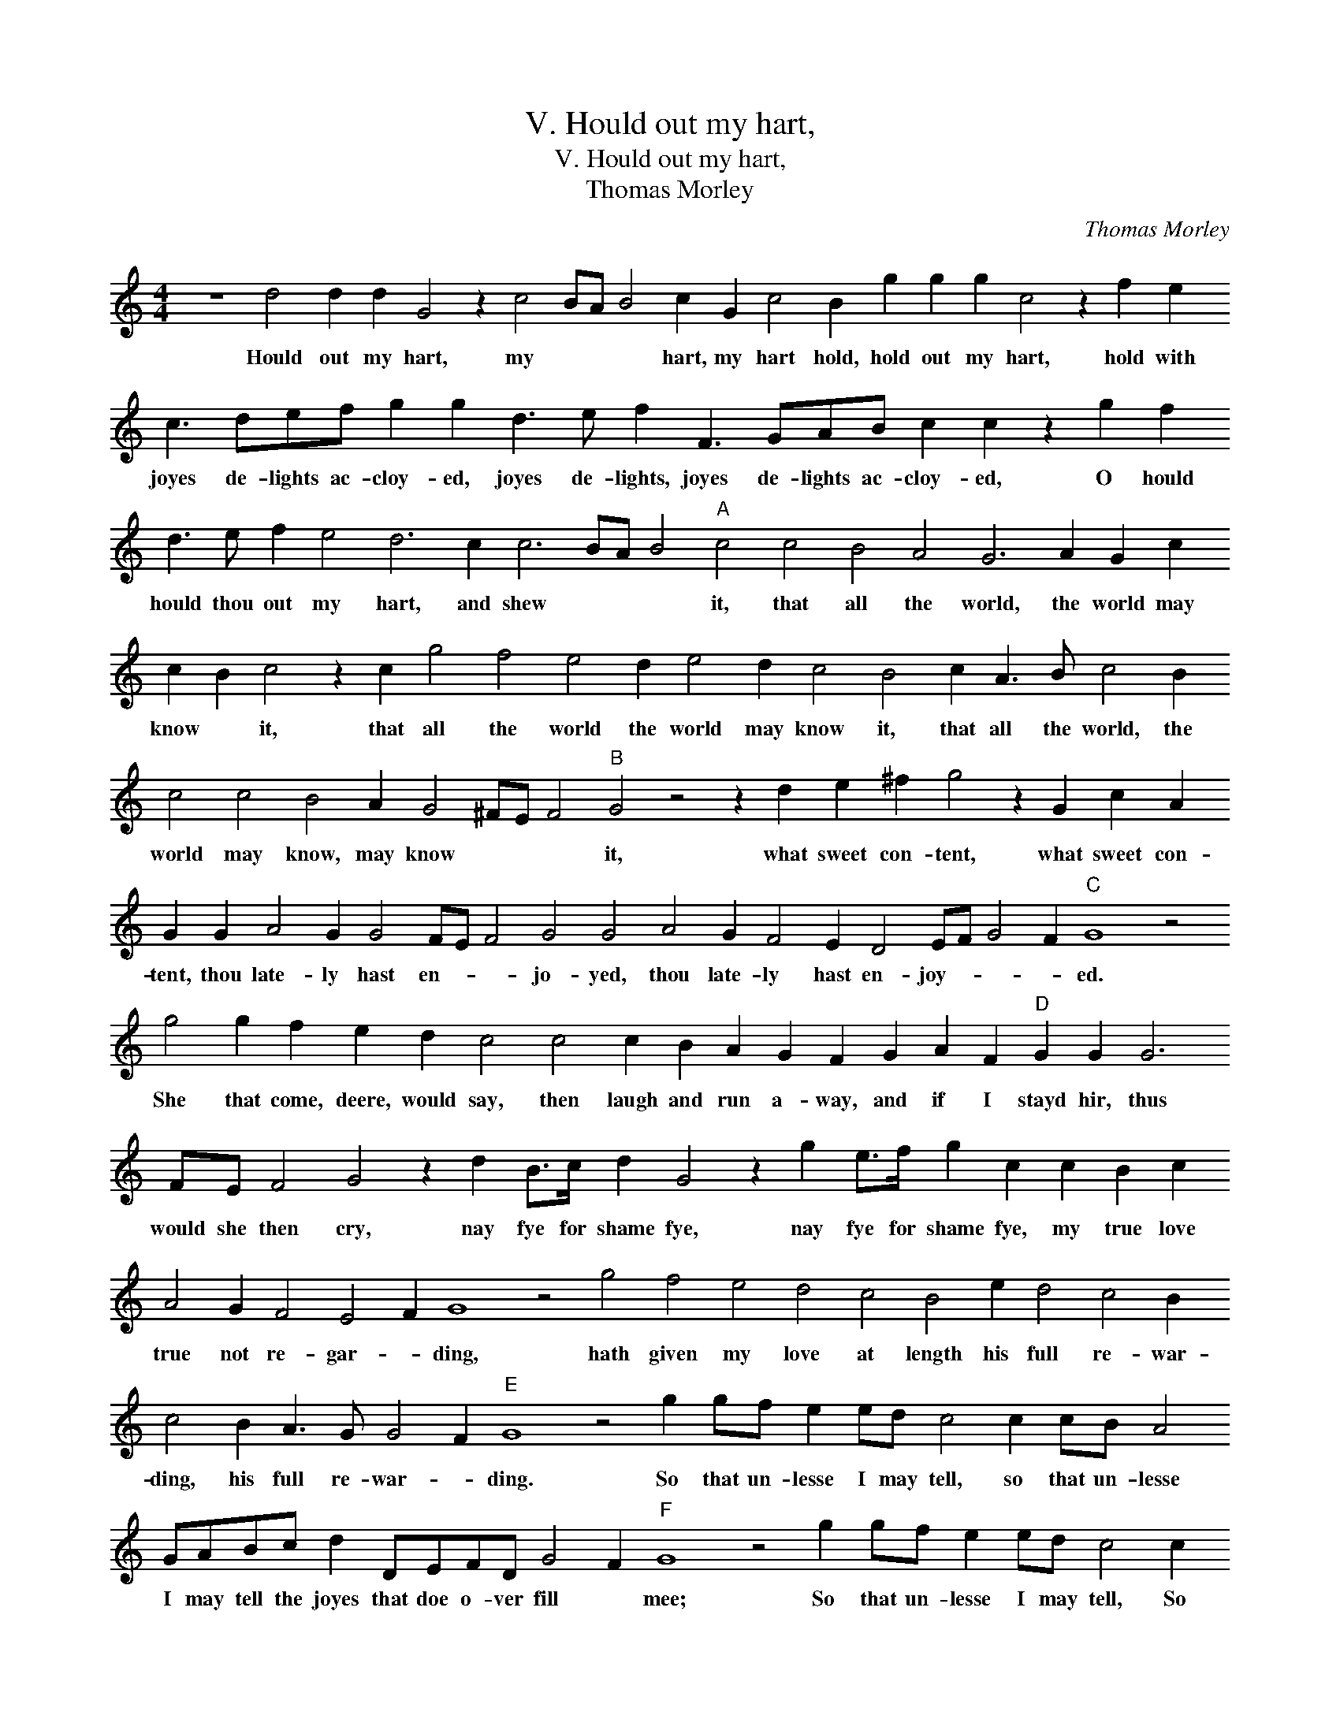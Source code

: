 X:1
T:V. Hould out my hart,
T:V. Hould out my hart,
T:Thomas Morley
C:Thomas Morley
L:1/8
M:4/4
K:C
V:1 treble 
V:1
 z8 d4 d2 d2 G4 z2 c4 BA B4 c2 G2 c4 B2 g2 g2 g2 c4 z2 f2 e2 c3 def g2 g2 d3 e f2 F3 GAB c2 c2 z2 g2 f2 d3 e f2 e4 d6 c2 c6 BA B4"A" c4 c4 B4 A4 G6 A2 G2 c2 c2 B2 c4 z2 c2 g4 f4 e4 d2 e4 d2 c4 B4 c2 A3 B c4 B2 c4 c4 B4 A2 G4 ^FE F4"B" G4 z4 z2 d2 e2 ^f2 g4 z2 G2 c2 A2 G2 G2 A4 G2 G4 FE F4 G4 G4 A4 G2 F4 E2 D4 EF G4 F2"C" G8 z4 g4 g2 f2 e2 d2 c4 c4 c2 B2 A2 G2 F2 G2 A2 F2"D" G2 G2 G6 FE F4 G4 z2 d2 B>c d2 G4 z2 g2 e>f g2 c2 c2 B2 c2 A4 G2 F4 E4 F2 G8 z4 g4 f4 e4 d4 c4 B4 e2 d4 c4 B2 c4 B2 A3 G G4 F2"E" G8 z4 g2 gf e2 ed c4 c2 cB A4 GABc d2 DEFD G4 F2"F" G8 z4 g2 gf e2 ed c4 c2 cB A2 AG F2 CDEFGABc d4 d2 c2 Bc d2 A2 B4 e4 f6 e2 d2 d2 c2 c2 B2 B2 c6 BA B4 !fermata!c16 |] %1
w: Hould out my hart, my * * * hart, my hart hold, hold out my hart, hold with joyes de- lights ac- cloy- ed, joyes de- lights, joyes de- lights ac- cloy- ed, O hould hould thou out my hart, and shew * * * it, that all the world, the world may know * it, that all the world the world may know it, that all the world, the world may know, may know * * * it, what sweet con- tent, what sweet con- tent, thou late- ly hast en- * * jo- yed, thou late- ly hast en- joy- * * * ed. She that come, deere, would say, then laugh and run a- way, and if I stayd hir, thus would she then cry, nay fye for shame fye, nay fye for shame fye, my true love true not re- gar- * ding, hath given my love at length his full re- war- ding, his full re- war- * ding. So that un- lesse I may tell, so that un- lesse I may tell the joyes that doe o- ver fill * mee; So that un- lesse I may tell, So that un- lesse I may tell, I may tell the joyes that o- ver fill mee, that o- ver fill * mee, my joyes kept in I know in time will kill * * * mee.|

